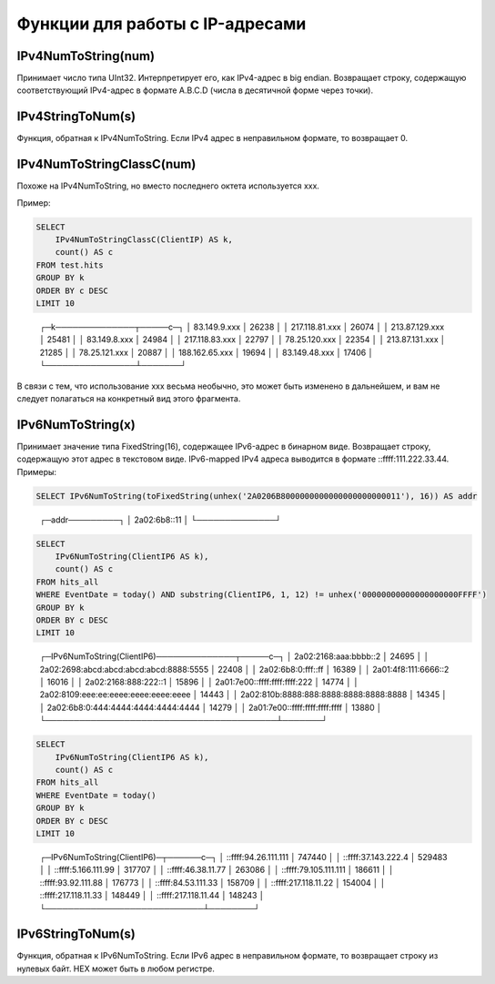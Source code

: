 Функции для работы с IP-адресами
--------------------------------

IPv4NumToString(num)
~~~~~~~~~~~~~~~~~~~~
Принимает число типа UInt32. Интерпретирует его, как IPv4-адрес в big endian. Возвращает строку, содержащую соответствующий IPv4-адрес в формате A.B.C.D (числа в десятичной форме через точки).

IPv4StringToNum(s)
~~~~~~~~~~~~~~~~~~
Функция, обратная к IPv4NumToString. Если IPv4 адрес в неправильном формате, то возвращает 0.

IPv4NumToStringClassC(num)
~~~~~~~~~~~~~~~~~~~~~~~~~~
Похоже на IPv4NumToString, но вместо последнего октета используется xxx. 

Пример:

.. code-block:: sql

  SELECT
      IPv4NumToStringClassC(ClientIP) AS k,
      count() AS c
  FROM test.hits
  GROUP BY k
  ORDER BY c DESC
  LIMIT 10

..

  ┌─k──────────────┬─────c─┐
  │ 83.149.9.xxx   │ 26238 │
  │ 217.118.81.xxx │ 26074 │
  │ 213.87.129.xxx │ 25481 │
  │ 83.149.8.xxx   │ 24984 │
  │ 217.118.83.xxx │ 22797 │
  │ 78.25.120.xxx  │ 22354 │
  │ 213.87.131.xxx │ 21285 │
  │ 78.25.121.xxx  │ 20887 │
  │ 188.162.65.xxx │ 19694 │
  │ 83.149.48.xxx  │ 17406 │
  └────────────────┴───────┘

В связи с тем, что использование xxx весьма необычно, это может быть изменено в дальнейшем, и вам не следует полагаться на конкретный вид этого фрагмента.

IPv6NumToString(x)
~~~~~~~~~~~~~~~~~~
Принимает значение типа FixedString(16), содержащее IPv6-адрес в бинарном виде. Возвращает строку, содержащую этот адрес в текстовом виде.
IPv6-mapped IPv4 адреса выводится в формате ::ffff:111.222.33.44. Примеры:

.. code-block:: sql

  SELECT IPv6NumToString(toFixedString(unhex('2A0206B8000000000000000000000011'), 16)) AS addr

..

  ┌─addr─────────┐
  │ 2a02:6b8::11 │
  └──────────────┘

.. code-block:: sql

  SELECT
      IPv6NumToString(ClientIP6 AS k),
      count() AS c
  FROM hits_all
  WHERE EventDate = today() AND substring(ClientIP6, 1, 12) != unhex('00000000000000000000FFFF')
  GROUP BY k
  ORDER BY c DESC
  LIMIT 10

..

  ┌─IPv6NumToString(ClientIP6)──────────────┬─────c─┐
  │ 2a02:2168:aaa:bbbb::2                   │ 24695 │
  │ 2a02:2698:abcd:abcd:abcd:abcd:8888:5555 │ 22408 │
  │ 2a02:6b8:0:fff::ff                      │ 16389 │
  │ 2a01:4f8:111:6666::2                    │ 16016 │
  │ 2a02:2168:888:222::1                    │ 15896 │
  │ 2a01:7e00::ffff:ffff:ffff:222           │ 14774 │
  │ 2a02:8109:eee:ee:eeee:eeee:eeee:eeee    │ 14443 │
  │ 2a02:810b:8888:888:8888:8888:8888:8888  │ 14345 │
  │ 2a02:6b8:0:444:4444:4444:4444:4444      │ 14279 │
  │ 2a01:7e00::ffff:ffff:ffff:ffff          │ 13880 │
  └─────────────────────────────────────────┴───────┘

.. code-block:: sql

  SELECT
      IPv6NumToString(ClientIP6 AS k),
      count() AS c
  FROM hits_all
  WHERE EventDate = today()
  GROUP BY k
  ORDER BY c DESC
  LIMIT 10

..
  
  ┌─IPv6NumToString(ClientIP6)─┬──────c─┐
  │ ::ffff:94.26.111.111       │ 747440 │
  │ ::ffff:37.143.222.4        │ 529483 │
  │ ::ffff:5.166.111.99        │ 317707 │
  │ ::ffff:46.38.11.77         │ 263086 │
  │ ::ffff:79.105.111.111      │ 186611 │
  │ ::ffff:93.92.111.88        │ 176773 │
  │ ::ffff:84.53.111.33        │ 158709 │
  │ ::ffff:217.118.11.22       │ 154004 │
  │ ::ffff:217.118.11.33       │ 148449 │
  │ ::ffff:217.118.11.44       │ 148243 │
  └────────────────────────────┴────────┘

IPv6StringToNum(s)
~~~~~~~~~~~~~~~~~~
Функция, обратная к IPv6NumToString. Если IPv6 адрес в неправильном формате, то возвращает строку из нулевых байт.
HEX может быть в любом регистре.

